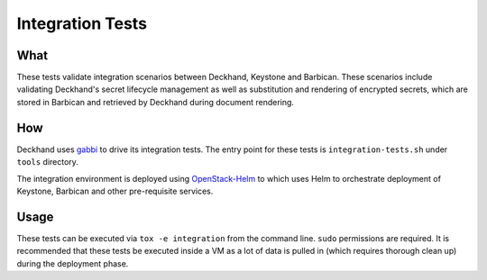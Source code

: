 Integration Tests
=================

What
----

These tests validate integration scenarios between Deckhand, Keystone
and Barbican. These scenarios include validating Deckhand's secret
lifecycle management as well as substitution and rendering of
encrypted secrets, which are stored in Barbican and retrieved by
Deckhand during document rendering.

How
---

Deckhand uses `gabbi`_ to drive its integration tests. The entry point for
these tests is ``integration-tests.sh`` under ``tools`` directory.

The integration environment is deployed using `OpenStack-Helm`_ to which
uses Helm to orchestrate deployment of Keystone, Barbican and other
pre-requisite services.

Usage
-----

These tests can be executed via ``tox -e integration`` from the
command line. ``sudo`` permissions are required. It is recommended
that these tests be executed inside a VM as a lot of data is
pulled in (which requires thorough clean up) during the deployment
phase.

.. _gabbi: https://gabbi.readthedocs.io/en/latest/gabbi.html
.. _OpenStack-Helm: https://github.com/openstack/openstack-helm
